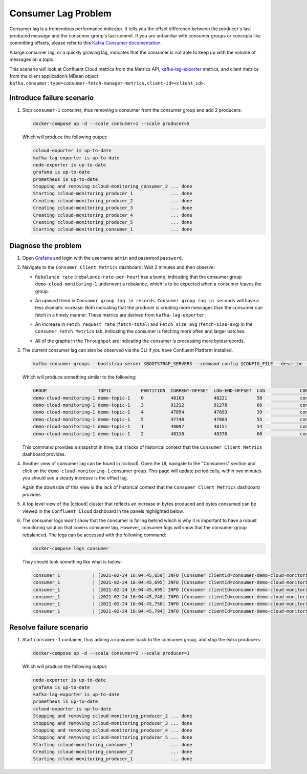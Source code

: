 .. _ccloud-monitoring-consumer-connectivity-problem:

Consumer Lag Problem
********************

Consumer lag is a tremendous performance indicator. It tells you the offset difference between the
producer's last produced message and the consumer group's last commit. If you are unfamiliar with
consumer groups or concepts like committing offsets, please refer to this
`Kafka Consumer documentation <https://docs.confluent.io/platform/current/clients/consumer.html>`__.

A large consumer lag, or a quickly growing lag, indicates that the consumer is not able to keep up with
the volume of messages on a topic.

This scenario will look at Confluent Cloud metrics from the Metrics API, `kafka-lag-exporter <https://github.com/lightbend/kafka-lag-exporter>`__ metrics, and
client metrics from the client application’s MBean object ``kafka.consumer:type=consumer-fetch-manager-metrics,client-id=<client_id>``.

Introduce failure scenario
^^^^^^^^^^^^^^^^^^^^^^^^^^

#. Stop ``consumer-1`` container, thus removing a consumer from the consumer group and add 2 producers:

   .. code-block:: bash

      docker-compose up -d --scale consumer=1 --scale producer=5

   Which will produce the following output:

   .. code-block:: bash

      ccloud-exporter is up-to-date
      kafka-lag-exporter is up-to-date
      node-exporter is up-to-date
      grafana is up-to-date
      prometheus is up-to-date
      Stopping and removing ccloud-monitoring_consumer_2 ... done
      Starting ccloud-monitoring_producer_1              ... done
      Creating ccloud-monitoring_producer_2              ... done
      Creating ccloud-monitoring_producer_3              ... done
      Creating ccloud-monitoring_producer_4              ... done
      Creating ccloud-monitoring_producer_5              ... done
      Starting ccloud-monitoring_consumer_1              ... done

Diagnose the problem
^^^^^^^^^^^^^^^^^^^^

#. Open `Grafana <localhost:3000>`__ and login with the username ``admin`` and password ``password``.

#. Navigate to the ``Consumer Client Metrics`` dashboard. Wait 2 minutes and then observe:

   - ``Rebalance rate`` (``rebalance-rate-per-hour``) has a bump, indicating that the consumer group ``demo-cloud-monitoring-1`` underwent a rebalance, which is to be expected when a consumer leaves the group.

   |Consumer Rebalance Bump|

   - An upward trend in ``Consumer group lag in records``.  ``Consumer group lag in seconds`` will have a less dramatic increase. Both indicating that the producer is creating more messages than the consumer can fetch in a timely manner. These metrics are derived from ``kafka-lag-exporter``.

   |Consumer Lag|

   - An increase in ``Fetch request rate`` (``fetch-total``) and ``Fetch size avg`` (``fetch-size-avg``) in the ``Consumer Fetch Metrics`` tab, indicating the consumer is fetching more often and larger batches.

   |Consumer Fetch Increase|

   - All of the graphs in the ``Throughput`` are indicating the consumer is processing more bytes/records.

   |Consumer Throughput Increase|

#. The current consumer lag can also be observed via the CLI if you have Confluent Platform installed.

   .. code-block:: bash

      kafka-consumer-groups --bootstrap-server $BOOTSTRAP_SERVERS --command-config $CONFIG_FILE --describe --group demo-cloud-monitoring-1

   Which will produce something similar to the following:

   .. code-block:: text

      GROUP                   TOPIC           PARTITION  CURRENT-OFFSET  LOG-END-OFFSET  LAG             CONSUMER-ID                                                             HOST            CLIENT-ID
      demo-cloud-monitoring-1 demo-topic-1    0          48163           48221           58              consumer-demo-cloud-monitoring-1-1-b0bec0b5-ec84-4233-9d3e-09d132b9a3c7 /10.2.10.251    consumer-demo-cloud-monitoring-1-1
      demo-cloud-monitoring-1 demo-topic-1    3          91212           91278           66              consumer-demo-cloud-monitoring-1-1-b0bec0b5-ec84-4233-9d3e-09d132b9a3c7 /10.2.10.251    consumer-demo-cloud-monitoring-1-1
      demo-cloud-monitoring-1 demo-topic-1    4          47854           47893           39              consumer-demo-cloud-monitoring-1-1-b0bec0b5-ec84-4233-9d3e-09d132b9a3c7 /10.2.10.251    consumer-demo-cloud-monitoring-1-1
      demo-cloud-monitoring-1 demo-topic-1    5          47748           47803           55              consumer-demo-cloud-monitoring-1-1-b0bec0b5-ec84-4233-9d3e-09d132b9a3c7 /10.2.10.251    consumer-demo-cloud-monitoring-1-1
      demo-cloud-monitoring-1 demo-topic-1    1          48097           48151           54              consumer-demo-cloud-monitoring-1-1-b0bec0b5-ec84-4233-9d3e-09d132b9a3c7 /10.2.10.251    consumer-demo-cloud-monitoring-1-1
      demo-cloud-monitoring-1 demo-topic-1    2          48310           48370           60              consumer-demo-cloud-monitoring-1-1-b0bec0b5-ec84-4233-9d3e-09d132b9a3c7 /10.2.10.251    consumer-demo-cloud-monitoring-1-1

   This command provides a snapshot in time, but it lacks of historical context that the ``Consumer Client Metrics`` dashboard provides.

#. Another view of consumer lag can be found in |ccloud|. Open the UI, navigate to the "Consumers" section and click on the ``demo-cloud-monitoring-1`` consumer group.
   This page will update periodically, within two minutes you should see a steady increase is the offset lag.

   |Confluent Cloud Consumer Lag|

   Again the downside of this view is the lack of historical context that the ``Consumer Client Metrics`` dashboard provides.

#. A top level view of the |ccloud| cluster that reflects an increase in bytes produced and bytes consumed can be viewed in the ``Confluent Cloud`` dashboard in the panels highlighted below.

   |Confluent Cloud Request Increase|

#. The consumer logs won't show that the consumer is falling behind which is why it is important to have a robust monitoring solution that covers consumer lag.
   However, consumer logs will show that the consumer group rebalanced.  The logs can be accessed with the following command:

   .. code-block:: bash

      docker-compose logs consumer

   They should look something like what is below:

   .. code-block:: text

      consumer_1            | [2021-02-24 16:04:45,659] INFO [Consumer clientId=consumer-demo-cloud-monitoring-1-1, groupId=demo-cloud-monitoring-1] Attempt to heartbeat failed since group is rebalancing (org.apache.kafka.clients.consumer.internals.AbstractCoordinator)
      consumer_1            | [2021-02-24 16:04:45,695] INFO [Consumer clientId=consumer-demo-cloud-monitoring-1-1, groupId=demo-cloud-monitoring-1] Revoke previously assigned partitions demo-topic-1-1, demo-topic-1-2, demo-topic-1-0, demo-topic-1-5, demo-topic-1-3, demo-topic-1-4 (org.apache.kafka.clients.consumer.internals.ConsumerCoordinator)
      consumer_1            | [2021-02-24 16:04:45,695] INFO [Consumer clientId=consumer-demo-cloud-monitoring-1-1, groupId=demo-cloud-monitoring-1] (Re-)joining group (org.apache.kafka.clients.consumer.internals.AbstractCoordinator)
      consumer_1            | [2021-02-24 16:04:45,748] INFO [Consumer clientId=consumer-demo-cloud-monitoring-1-1, groupId=demo-cloud-monitoring-1] Successfully joined group with generation Generation{generationId=42, memberId='consumer-demo-cloud-monitoring-1-1-b0bec0b5-ec84-4233-9d3e-09d132b9a3c7', protocol='range'} (org.apache.kafka.clients.consumer.internals.AbstractCoordinator)
      consumer_1            | [2021-02-24 16:04:45,750] INFO [Consumer clientId=consumer-demo-cloud-monitoring-1-1, groupId=demo-cloud-monitoring-1] Finished assignment for group at generation 42: {consumer-demo-cloud-monitoring-1-1-b0bec0b5-ec84-4233-9d3e-09d132b9a3c7=Assignment(partitions=[demo-topic-1-3, demo-topic-1-4, demo-topic-1-5]), consumer-demo-cloud-monitoring-1-1-261ae825-8cd3-427b-a9f6-cde4849915b1=Assignment(partitions=[demo-topic-1-0, demo-topic-1-1, demo-topic-1-2])} (org.apache.kafka.clients.consumer.internals.ConsumerCoordinator)
      consumer_1            | [2021-02-24 16:04:45,794] INFO [Consumer clientId=consumer-demo-cloud-monitoring-1-1, groupId=demo-cloud-monitoring-1] Successfully synced group in generation Generation{generationId=42, memberId='consumer-demo-cloud-monitoring-1-1-b0bec0b5-ec84-4233-9d3e-09d132b9a3c7', protocol='range'}  (org.apache.kafka.clients.consumer.internals.AbstractCoordinator)

Resolve failure scenario
^^^^^^^^^^^^^^^^^^^^^^^^

#. Start ``consumer-1`` container, thus adding a consumer back to the consumer group, and stop the extra producers:

   .. code-block:: bash

      docker-compose up -d --scale consumer=2 --scale producer=1

   Which will produce the following output:

   .. code-block:: bash

      node-exporter is up-to-date
      grafana is up-to-date
      kafka-lag-exporter is up-to-date
      prometheus is up-to-date
      ccloud-exporter is up-to-date
      Stopping and removing ccloud-monitoring_producer_2 ... done
      Stopping and removing ccloud-monitoring_producer_3 ... done
      Stopping and removing ccloud-monitoring_producer_4 ... done
      Stopping and removing ccloud-monitoring_producer_5 ... done
      Starting ccloud-monitoring_consumer_1              ... done
      Creating ccloud-monitoring_consumer_2              ... done
      Starting ccloud-monitoring_producer_1              ... done


.. |Consumer Rebalance Bump|
   image:: ../images/rebalance-bump.png
   :alt: Consumer Rebalance Bump

.. |Consumer Lag|
   image:: ../images/consumer-group-lag.png
   :alt: Consumer Lag

.. |Consumer Fetch Increase|
   image:: ../images/consumer-fetch-increase.png
   :alt: Consumer Fetch Increase

.. |Consumer Throughput Increase|
   image:: ../images/consumer-throughput-increase.png
   :alt: Consumer Throughput Increase

.. |Confluent Cloud Request Increase|
   image:: ../images/ccloud-request-increase.png
   :alt: Confluent Cloud Request Increase

.. |Confluent Cloud Consumer Lag|
   image:: ../images/ccloud-consumer-lag-view.png
   :alt: Confluent Cloud Consumer Lag
